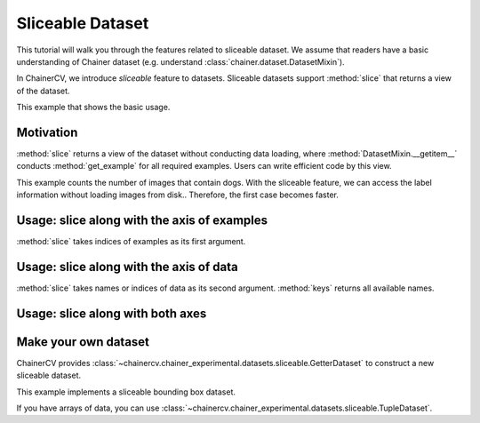 Sliceable Dataset
=================

This tutorial will walk you through the features related to sliceable dataset.
We assume that readers have a basic understanding of Chainer dataset (e.g. understand :class:`chainer.dataset.DatasetMixin`).

In ChainerCV, we introduce `sliceable` feature to datasets.
Sliceable datasets support :method:`slice` that returns a view of the dataset.

This example that shows the basic usage.

.. code-block:: python
    # VOCBboxDataset supports sliceable feature
    from chainercv.datasets import VOCBboxDataset
    dataset = VOCBboxDataset()

    # keys() returns the names of data
    print(dataset.keys())  # ('img', 'bbox', 'label')
    # we can get an example by []
    img, bbox, label = dataset[0]

    # get a view of the first 100 examples
    view = dataset.slice[:100]
    print(len(view))  # 100

    # get a view of image and label
    view = dataset.slice[:, ('img', 'label')]
    # the view also supports sliceable, so that we can call keys()
    print(view.keys())  # ('img', 'label')
    # we can get an example by []
    img, label = view[0]


Motivation
----------
:method:`slice` returns a view of the dataset without conducting data loading,
where :method:`DatasetMixin.__getitem__` conducts :method:`get_example` for all required examples.
Users can write efficient code by this view.

This example counts the number of images that contain dogs.
With the sliceable feature, we can access the label information without loading images from disk..
Therefore, the first case becomes faster.

.. code-block:: python
    import time

    from chainercv.datasets import VOCBboxDataset
    from chainercv.datasets import voc_bbox_label_names

    dataset = VOCBboxDataset()
    dog_lb = voc_bbox_label_names.index('dog')

    # with slice
    t = time.time()
    count = 0
    # get a view of label
    view = dataset.slice[:, 'label']
    for i in range(len(view)):
        # we can focus on label
        label = view[i]
        if dog_lb in label:
            count += 1
    print('w/ slice: {} secs'.format(time.time() - t))
    print('{} images contain dogs'.format(count))
    print()

    # without slice
    t = time.time()
    count = 0
    for i in range(len(dataset)):
        # img and bbox are loaded but not needed
        img, bbox, label = dataset[i]
        if dog_lb in label:
            count += 1
    print('w/o slice: {} secs'.format(time.time() - t))
    print('{} images contain dogs'.format(count))
    print()


Usage: slice along with the axis of examples
--------------------------------------------
:method:`slice` takes indices of examples as its first argument.

.. code-block:: python
    from chainercv.datasets import VOCBboxDataset
    dataset = VOCBboxDataset()

    # the view of the first 100 examples
    view = dataset.slice[:100]

    # the view of the last 100 examples
    view = dataset.slice[-100:]

    # the view of the 3rd, 5th, and 7th examples
    view = dataset.slice[3:8:2]

    # the view of the 3rd, 1st, and 4th examples
    view = dataset.slice[[3, 1, 4]]


Usage: slice along with the axis of data
----------------------------------------
:method:`slice` takes names or indices of data as its second argument.
:method:`keys` returns all available names.

.. code-block:: python
    from chainercv.datasets import VOCBboxDataset
    dataset = VOCBboxDataset()

    # the view of image
    # note that : of the first argument means all examples
    view = dataset.slice[:, 'img']
    print(view.keys())  # 'img'
    img = view[0]

    # the view of image and label
    view = dataset.slice[:, ('img', 'label')]
    print(view.keys())  # ('img', 'label')
    img, label = view[0]

    # the view of image (returns a tuple)
    view = dataset.slice[:, ('img',)]
    print(view.keys())  # ('img',)
    img, = view[0]

    # use an index instead of a name
    view = dataset.slice[:, 1]
    print(view.keys())  # 'bbox'
    bbox = view[0]

    # mixture of names and indices
    view = dataset.slice[:, (1, 'label')]
    print(view.keys())  # ('bbox', 'label')
    bbox, label = view[0]


Usage: slice along with both axes
---------------------------------

.. code-block:: python
    from chainercv.datasets import VOCBboxDataset
    dataset = VOCBboxDataset()

    # the view of the labels of the first 100 examples
    view = dataset.slice[:100, 'label']


Make your own dataset
---------------------
ChainerCV provides :class:`~chainercv.chainer_experimental.datasets.sliceable.GetterDataset`
to construct a new sliceable dataset.

This example implements a sliceable bounding box dataset.

.. code-block:: python
    import numpy as np

    from chainercv.chainer_experimental.datasets.sliceable import GetterDataset
    from chainercv.utils import generate_random_bbox

    class SampleBboxDataset(GetterDataset):
        def __init__(self):
            super(SampleBboxDataset, self).__init__()

            # register getter method for image
            self.add_getter('img', self.get_image)
            # register getter method for bbox and label
            self.add_getter(('bbox', 'label'), self.get_annotation)

        def __len__(self):
            return 20

        def get_image(self, i):
            print('get_image({})'.format(i))
            # generate dummy image
            img = np.random.uniform(0, 255, size=(3, 224, 224)).astype(np.float32)
            return img

        def get_annotation(self, i):
            print('get_annotation({})'.format(i))
            # generate dummy annotations
            bbox = generate_random_bbox(10, (224, 224), 10, 224)
            label = np.random.randint(0, 9, size=10).astype(np.int32)
            return bbox, label

    dataset = SampleBboxDataset()
    img, bbox, label = dataset[0]  # get_image(0) and get_annotation(0)

    view = dataset.slice[:, 'label']
    label = view[1]  # get_annotation(1)


If you have arrays of data, you can use :class:`~chainercv.chainer_experimental.datasets.sliceable.TupleDataset`.

.. code-block:: python
    import numpy as np

    from chainercv.chainer_experimental.datasets.sliceable import TupleDataset
    from chainercv.utils import generate_random_bbox

    n = 20
    imgs = np.random.uniform(0, 255, size=(n, 3, 224, 224)).astype(np.float32)
    bboxes = [generate_random_bbox(10, (224, 224), 10, 224) for _ in range(n)]
    labels = np.random.randint(0, 9, size=(n, 10)).astype(np.int32)

    dataset = TupleDataset(('img', imgs), ('bbox', bboxes), ('label', labels))

    view = dataset.slice[:, 'label']
    label = view[1]
